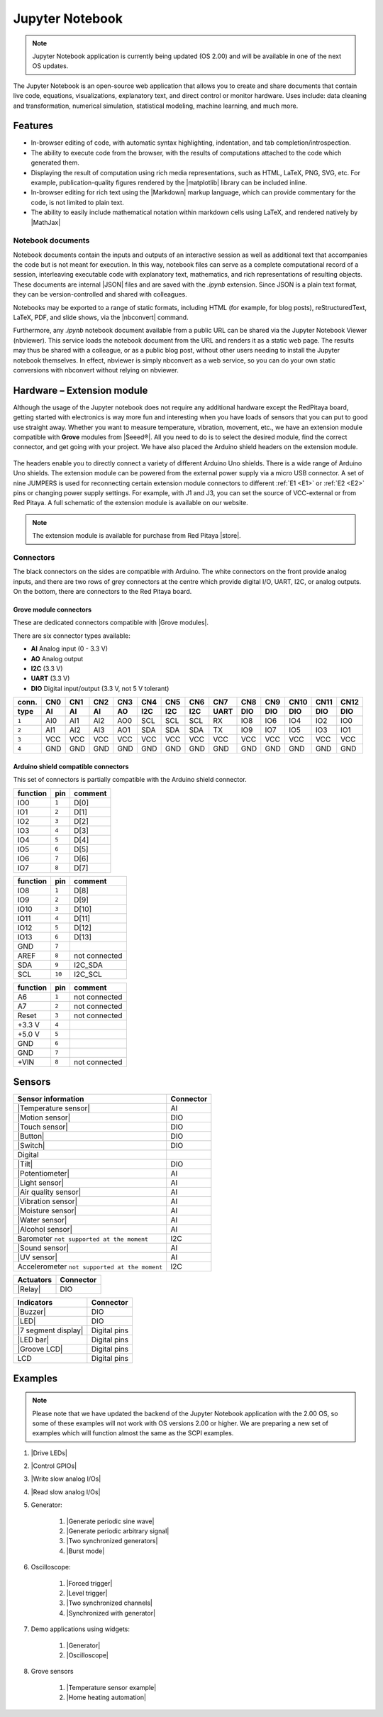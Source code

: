 #################
Jupyter Notebook
#################

.. note::

  Jupyter Notebook application is currently being updated (OS 2.00) and will be available in one of the next OS updates.


The Jupyter Notebook is an open-source web application that allows you to create and share documents that contain live code, equations, visualizations, explanatory text, and direct control or monitor hardware.
Uses include: data cleaning and transformation, numerical simulation, statistical modeling, machine learning, and much more.

********
Features
********

- In-browser editing of code, with automatic syntax highlighting, indentation, and tab completion/introspection.
- The ability to execute code from the browser, with the results of computations attached to the code which generated 
  them. 
- Displaying the result of computation using rich media representations, such as HTML, LaTeX, PNG, SVG, etc. For 
  example, publication-quality figures rendered by the |matplotlib| library can be included
  inline.
- In-browser editing for rich text using the |Markdown| markup 
  language, which can provide commentary for the code, is not limited to plain text.
- The ability to easily include mathematical notation within markdown cells using LaTeX, and rendered natively by 
  |MathJax|


.. |matplotlib| raw:: html

    <a href="https://matplotlib.org/" target="_blank">matplotlib</a>
    
.. |Markdown| raw:: html

    <a href="https://daringfireball.net/projects/markdown/syntax" target="_blank">Markdown</a>
    
.. |MathJax| raw:: html

    <a href="https://www.mathjax.org/" target="_blank">MathJax</a>


==================
Notebook documents
==================

Notebook documents contain the inputs and outputs of an interactive session as well as additional text that 
accompanies the code but is not meant for execution. In this way, notebook files can serve as a complete computational
record of a session, interleaving executable code with explanatory text, mathematics, and rich representations of
resulting objects. These documents are internal |JSON| files and are saved with 
the *.ipynb* extension. Since JSON is a plain text format, they can be version-controlled and shared with colleagues.

.. |JSON| raw:: html

    <a href="https://en.wikipedia.org/wiki/JSON" target="_blank">JSON</a>


Notebooks may be exported to a range of static formats, including HTML (for example, for blog posts), 
reStructuredText, LaTeX, PDF, and slide shows, via the |nbconvert| command.

.. |nbconvert| raw:: html

    <a href="https://nbconvert.readthedocs.io/en/latest/" target="_blank">nbconvert</a>

Furthermore, any *.ipynb* notebook document available from a public URL can be shared via the Jupyter Notebook Viewer (nbviewer). This service loads the notebook document from the URL and renders it as a static web page. The results may thus be shared with a colleague, or as a public blog post, without other users needing to install the Jupyter notebook themselves. In effect, nbviewer is simply nbconvert as a web service, so you can do your own static conversions with nbconvert without relying on nbviewer.


***************************
Hardware – Extension module
***************************

Although the usage of the Jupyter notebook does not require any additional hardware except the RedPitaya board, getting started with electronics is way more fun and interesting when you have loads of sensors that you can put to good use straight away. Whether you want to measure temperature, vibration, movement, etc., we have an extension module compatible with **Grove** modules from |Seeed®|. All you need to do is to select the desired module, find the correct connector, and get going with your project. We have also placed the Arduino shield headers on the extension module.

.. figure:: img/extension_module_and_sensors.png

The headers enable you to directly connect a variety of different Arduino Uno shields. There is a wide range of Arduino Uno shields. The extension module can be powered from the external power supply via a micro USB connector.
A set of nine JUMPERS is used for reconnecting certain extension module connectors to different :ref:`E1 <E1>` or :ref:`E2 <E2>` pins or changing power supply settings. For example, with J1 and J3, you can set the source of VCC-external or from Red Pitaya. A full schematic of the extension module is available on our website.

.. note:: 

    The extension module is available for purchase from Red Pitaya |store|.
    
.. |Seeed®| raw:: html

    <a href="https://wiki.seeedstudio.com/Grove_System/" target="_blank">Seeed®</a>
    
.. |store| raw:: html

    <a href="https://redpitaya.com/shop/" target="_blank">store</a>
    
==========
Connectors
==========

The black connectors on the sides are compatible with Arduino. The white connectors on the front provide analog inputs, and there are two rows of grey connectors at the centre which provide digital I/O, UART, I2C, or analog outputs. On the bottom, there are connectors to the Red Pitaya board.

.. figure:: img/extension_module.png

~~~~~~~~~~~~~~~~~~~~~~~
Grove module connectors
~~~~~~~~~~~~~~~~~~~~~~~

These are dedicated connectors compatible with |Grove modules|.

.. |Grove modules| raw:: html

    <a href="https://wiki.seeedstudio.com/Grove_System/" target="_blank">Grove modules</a>

There are six connector types available:

* **AI** Analog input (0 - 3.3 V)
* **AO** Analog output
* **I2C** (3.3 V)
* **UART** (3.3 V)
* **DIO** Digital input/output (3.3 V, not 5 V tolerant)

+-------+------+------+------+------+------+------+------+------+------+------+------+------+------+
| conn. | CN0  | CN1  | CN2  | CN3  | CN4  | CN5  | CN6  | CN7  | CN8  | CN9  | CN10 | CN11 | CN12 |
+-------+------+------+------+------+------+------+------+------+------+------+------+------+------+
| type  | AI   | AI   | AI   | AO   | I2C  | I2C  | I2C  | UART | DIO  | DIO  | DIO  | DIO  | DIO  |
+=======+======+======+======+======+======+======+======+======+======+======+======+======+======+
| ``1`` | AI0  | AI1  | AI2  | AO0  | SCL  | SCL  | SCL  | RX   | IO8  | IO6  | IO4  | IO2  | IO0  |
+-------+------+------+------+------+------+------+------+------+------+------+------+------+------+
| ``2`` | AI1  | AI2  | AI3  | AO1  | SDA  | SDA  | SDA  | TX   | IO9  | IO7  | IO5  | IO3  | IO1  |
+-------+------+------+------+------+------+------+------+------+------+------+------+------+------+
| ``3`` | VCC  | VCC  | VCC  | VCC  | VCC  | VCC  | VCC  | VCC  | VCC  | VCC  | VCC  | VCC  | VCC  |
+-------+------+------+------+------+------+------+------+------+------+------+------+------+------+
| ``4`` | GND  | GND  | GND  | GND  | GND  | GND  | GND  | GND  | GND  | GND  | GND  | GND  | GND  |
+-------+------+------+------+------+------+------+------+------+------+------+------+------+------+

~~~~~~~~~~~~~~~~~~~~~~~~~~~~~~~~~~~~
Arduino shield compatible connectors
~~~~~~~~~~~~~~~~~~~~~~~~~~~~~~~~~~~~

This set of connectors is partially compatible with the Arduino shield connector.

+----------+-------+---------------+
| function |  pin  | comment       |
+==========+=======+===============+
| IO0      | ``1`` | D[0]          |
+----------+-------+---------------+
| IO1      | ``2`` | D[1]          |
+----------+-------+---------------+
| IO2      | ``3`` | D[2]          |
+----------+-------+---------------+
| IO3      | ``4`` | D[3]          |
+----------+-------+---------------+
| IO4      | ``5`` | D[4]          |
+----------+-------+---------------+
| IO5      | ``6`` | D[5]          |
+----------+-------+---------------+
| IO6      | ``7`` | D[6]          |
+----------+-------+---------------+
| IO7      | ``8`` | D[7]          |
+----------+-------+---------------+

+----------+--------+---------------+
| function |   pin  | comment       |
+==========+========+===============+
| IO8      |  ``1`` | D[8]          |
+----------+--------+---------------+
| IO9      |  ``2`` | D[9]          |
+----------+--------+---------------+
| IO10     |  ``3`` | D[10]         |
+----------+--------+---------------+
| IO11     |  ``4`` | D[11]         |
+----------+--------+---------------+
| IO12     |  ``5`` | D[12]         |
+----------+--------+---------------+
| IO13     |  ``6`` | D[13]         |
+----------+--------+---------------+
| GND      |  ``7`` |               |
+----------+--------+---------------+
| AREF     |  ``8`` | not connected |
+----------+--------+---------------+
| SDA      |  ``9`` | I2C_SDA       |
+----------+--------+---------------+
| SCL      | ``10`` | I2C_SCL       |
+----------+--------+---------------+

+----------+-------+---------------+
| function |  pin  | comment       |
+==========+=======+===============+
| A6       | ``1`` | not connected |
+----------+-------+---------------+
| A7       | ``2`` | not connected |
+----------+-------+---------------+
| Reset    | ``3`` | not connected |
+----------+-------+---------------+
| +3.3 V   | ``4`` |               |
+----------+-------+---------------+
| +5.0 V   | ``5`` |               |
+----------+-------+---------------+
| GND      | ``6`` |               |
+----------+-------+---------------+
| GND      | ``7`` |               |
+----------+-------+---------------+
| +VIN     | ``8`` | not connected |
+----------+-------+---------------+


*******
Sensors
*******

========================================================================================    ============
Sensor information                                                                          Connector
========================================================================================    ============
|Temperature sensor|                                                                        AI
|Motion sensor|                                                                             DIO
|Touch sensor|                                                                              DIO
|Button|                                                                                    DIO
|Switch|                                                                                    DIO
Digital
|Tilt|                                                                                      DIO
|Potentiometer|                                                                             AI
|Light sensor|                                                                              AI
|Air quality sensor|                                                                        AI
|Vibration sensor|                                                                          AI
|Moisture sensor|                                                                           AI
|Water sensor|                                                                              AI
|Alcohol sensor|                                                                            AI
Barometer ``not supported at the moment``                                                   I2C
|Sound sensor|                                                                              AI
|UV sensor|                                                                                 AI
Accelerometer ``not supported at the moment``                                               I2C
========================================================================================    ============

.. |Temperature sensor| raw:: html

    <a href="https://wiki.seeedstudio.com/Sensor_temperature" target="_blank">Temperature sensor</a>

.. |Motion sensor| raw:: html

    <a href="https://wiki.seeedstudio.com/Grove-PIR_Motion_Sensor" target="_blank">Motion sensor</a>

.. |Touch sensor| raw:: html

    <a href="https://wiki.seeedstudio.com/Grove-Touch_Sensor" target="_blank">Touch sensor</a>

.. |Button| raw:: html

    <a href="https://wiki.seeedstudio.com/Grove-Button" target="_blank">Button</a>
    
.. |Switch| raw:: html

    <a href="https://wiki.seeedstudio.com/Grove-Switch-P" target="_blank">Switch</a>
    
.. |Tilt| raw:: html

    <a href="https://wiki.seeedstudio.com/Grove-Tilt_Switch" target="_blank">Tilt</a>
    
.. |Potentiometer| raw:: html

    <a href="https://wiki.seeedstudio.com/Grove-Slide_Potentiometer" target="_blank">Potentiometer</a>
    
.. |Light sensor| raw:: html

    <a href="http://wiki.seeed.cc/Grove-Light_Sensor" target="_blank">Light sensor</a>

.. |Air quality sensor| raw:: html

    <a href="https://wiki.seeedstudio.com/Grove-Air_Quality_Sensor_v1.3" target="_blank">Air quality sensor</a>
    
.. |Vibration sensor| raw:: html

    <a href="https://wiki.seeedstudio.com/Grove-Piezo_Vibration_Sensor" target="_blank">Vibration sensor</a>
    
.. |Moisture sensor| raw:: html

    <a href="https://wiki.seeedstudio.com/Grove-Moisture_Sensor" target="_blank">Moisture sensor</a>
    
.. |Water sensor| raw:: html

    <a href="https://wiki.seeedstudio.com/Grove-Water_Sensor" target="_blank">Water sensor</a>
    
.. |Barometer| raw:: html

    <a href="" target="_blank">Barometer</a>
    
.. |Alcohol sensor| raw:: html

    <a href="https://wiki.seeedstudio.com/Grove-Alcohol_Sensor" target="_blank">Alcohol sensor</a>
    
.. |Sound sensor| raw:: html

    <a href="http://wiki.seeed.cc/Grove-Sound_Sensor" target="_blank">Sound sensor</a>

.. |UV sensor| raw:: html

    <a href="https://wiki.seeedstudio.com/Grove-UV_Sensor" target="_blank">UV sensor</a>

.. |Accelerometer| raw:: html

    <a href="" target="_blank">Accelerometer</a>

========================================================================================    ============
Actuators                                                                                   Connector
========================================================================================    ============
|Relay|                                                                                     DIO
========================================================================================    ============

.. |Relay| raw:: html

    <a href="https://wiki.seeedstudio.com/Grove-Relay" target="_blank">Relay</a>

========================================================================================    ============
Indicators                                                                                  Connector
========================================================================================    ============
|Buzzer|                                                                                    DIO
|LED|                                                                                       DIO
|7 segment display|                                                                         Digital pins
|LED bar|                                                                                   Digital pins
|Groove LCD|                                                                                Digital pins
LCD                                                                                         Digital pins
========================================================================================    ============

.. |Buzzer| raw:: html

    <a href="https://wiki.seeedstudio.com/Grove-Buzzer" target="_blank">Buzzer</a>

.. |LED| raw:: html

    <a href="https://www.seeedstudio.com/grove-led-p-767.html?cPath=156_157" target="_blank">LED</a>
    
.. |7 segment display| raw:: html

    <a href="https://www.seeedstudio.com/Grove-0-54-Red-Dual-Alphanumeric-Display-p-4031.html?queryID=817e144e20d72ab54938d8288d8f4155&objectID=4031&indexName=bazaar_retailer_products" target="_blank">7 segment display</a>
    
.. |LED bar| raw:: html

    <a href="https://wiki.seeedstudio.com/Grove-LED_Bar" target="_blank">LED bar</a>
    
.. |Groove LCD| raw:: html

    <a href="https://wiki.seeedstudio.com/Grove-LCD_RGB_Backlight" target="_blank">Groove LCD</a>



********
Examples
********

.. note::

  Please note that we have updated the backend of the Jupyter Notebook application with the 2.00 OS, so some of these examples will not work with OS versions 2.00 or higher.
  We are preparing a new set of examples which will function almost the same as the SCPI examples. 


1. |Drive LEDs|
2. |Control GPIOs|
3. |Write slow analog I/Os|
4. |Read slow analog I/Os|
5. Generator:

    #. |Generate periodic sine wave|
    #. |Generate periodic arbitrary signal|
    #. |Two synchronized generators|
    #. |Burst mode|

6. Oscilloscope:

    #. |Forced trigger|
    #. |Level trigger|
    #. |Two synchronized channels|
    #. |Synchronized with generator|

7. Demo applications using widgets:

    #. |Generator|
    #. |Oscilloscope|

8. Grove sensors

    #. |Temperature sensor example|
    #. |Home heating automation|
   
.. |Drive LEDs| raw:: html

    <a href="https://github.com/RedPitaya/jupyter/blob/9f3cfd3e20c2b4ddae8bdc1762ed6154f917f3ff/examples/led.ipynb" target="_blank">Drive LEDs</a>
    
.. |Control GPIOs| raw:: html

    <a href="https://github.com/RedPitaya/jupyter/blob/9f3cfd3e20c2b4ddae8bdc1762ed6154f917f3ff/examples/gpio.ipynb" target="_blank">Control GPIOs</a>

.. |Write slow analog I/Os| raw:: html

    <a href="https://github.com/RedPitaya/jupyter/blob/9f3cfd3e20c2b4ddae8bdc1762ed6154f917f3ff/examples/analog_output.ipynb" target="_blank">Write slow analog I/Os</a>

.. |Read slow analog I/Os| raw:: html

    <a href="https://github.com/RedPitaya/jupyter/blob/9f3cfd3e20c2b4ddae8bdc1762ed6154f917f3ff/examples/analog_input.ipynb" target="_blank">Read slow analog I/Os</a>

.. |Generate periodic sine wave| raw:: html

    <a href="https://github.com/RedPitaya/jupyter/blob/9f3cfd3e20c2b4ddae8bdc1762ed6154f917f3ff/examples/gen_sine_signal.ipynb" target="_blank">Generate periodic sine wave</a>

.. |Generate periodic arbitrary signal| raw:: html

    <a href="https://github.com/RedPitaya/jupyter/blob/9f3cfd3e20c2b4ddae8bdc1762ed6154f917f3ff/examples/gen_arbitrary_signal.ipynb" target="_blank">Generate periodic arbitrary signal</a>

.. |Two synchronized generators| raw:: html

    <a href="https://github.com/RedPitaya/jupyter/blob/9f3cfd3e20c2b4ddae8bdc1762ed6154f917f3ff/examples/gen_sync_two_channel.ipynb" target="_blank">Two synchronized generators</a>

.. |Burst mode| raw:: html

    <a href="https://github.com/RedPitaya/jupyter/blob/9f3cfd3e20c2b4ddae8bdc1762ed6154f917f3ff/examples/gen_bursts.ipynb" target="_blank">Burst mode</a>

.. |Forced trigger| raw:: html

    <a href="https://github.com/RedPitaya/jupyter/blob/9f3cfd3e20c2b4ddae8bdc1762ed6154f917f3ff/examples/osc_trigger_forced.ipynb" target="_blank">Forced trigger</a>

.. |Level trigger| raw:: html

    <a href="https://github.com/RedPitaya/jupyter/blob/9f3cfd3e20c2b4ddae8bdc1762ed6154f917f3ff/examples/osc_trigger_level.ipynb" target="_blank">Level trigger</a>
    
.. |Two synchronized channels| raw:: html

    <a href="https://github.com/RedPitaya/jupyter/blob/9f3cfd3e20c2b4ddae8bdc1762ed6154f917f3ff/examples/osc_sync_two_channel.ipynb" target="_blank">Two synchronized channels</a>

.. |Synchronized with generator| raw:: html

    <a href="https://github.com/RedPitaya/jupyter/blob/9f3cfd3e20c2b4ddae8bdc1762ed6154f917f3ff/examples/osc_sync_with_gen.ipynb" target="_blank">Synchronized with generator</a>

.. |Generator| raw:: html

    <a href="https://github.com/RedPitaya/jupyter/blob/9f3cfd3e20c2b4ddae8bdc1762ed6154f917f3ff/examples/generator_widget.ipynb" target="_blank">Generator</a>

.. |Oscilloscope| raw:: html

    <a href="https://github.com/RedPitaya/jupyter/blob/9f3cfd3e20c2b4ddae8bdc1762ed6154f917f3ff/examples/oscilloscope_widget.ipynb" target="_blank">Oscilloscope</a>

.. |Temperature sensor example| raw:: html

    <a href="https://github.com/RedPitaya/jupyter/blob/9f3cfd3e20c2b4ddae8bdc1762ed6154f917f3ff/examples/exam_temp.ipynb" target="_blank">Temperature sensor</a>

.. |Home heating automation| raw:: html

    <a href="https://github.com/RedPitaya/jupyter/blob/9f3cfd3e20c2b4ddae8bdc1762ed6154f917f3ff/examples/home_automation.ipynb" target="_blank">Home heating automation</a>
